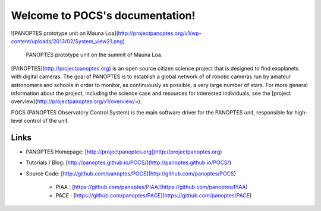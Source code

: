 Welcome to POCS's documentation!
================================

![PANOPTES prototype unit on Mauna Loa](http://projectpanoptes.org/v1/wp-content/uploads/2013/02/System_view21.png)

   PANOPTES prototype unit on the summit of Mauna Loa.

[PANOPTES](http://projectpanoptes.org) is an open source citizen science project that is designed to find exoplanets with digital cameras. The goal of PANOPTES is to establish a global network of of robotic cameras run by amateur astronomers and schools in order to monitor, as continuously as possible, a very large number of stars. For more general information about the project, including the science case and resources for interested individuals, see the [project overview](http://projectpanoptes.org/v1/overview/>).


POCS (PANOPTES Observatory Control System) is the main software driver for the PANOPTES unit, responsible for high-level control of the unit.


Links
-----

- PANOPTES Homepage: [http://projectpanoptes.org](http://projectpanoptes.org)
- Tutorials / Blog: [http://panoptes.github.io/POCS/](http://panoptes.github.io/POCS/)
- Source Code: [http://github.com/panoptes/POCS](http://github.com/panoptes/POCS)

	- PIAA : [https://github.com/panoptes/PIAA](https://github.com/panoptes/PIAA)
	- PACE : [https://github.com/panoptes/PACE](https://github.com/panoptes/PACE)
